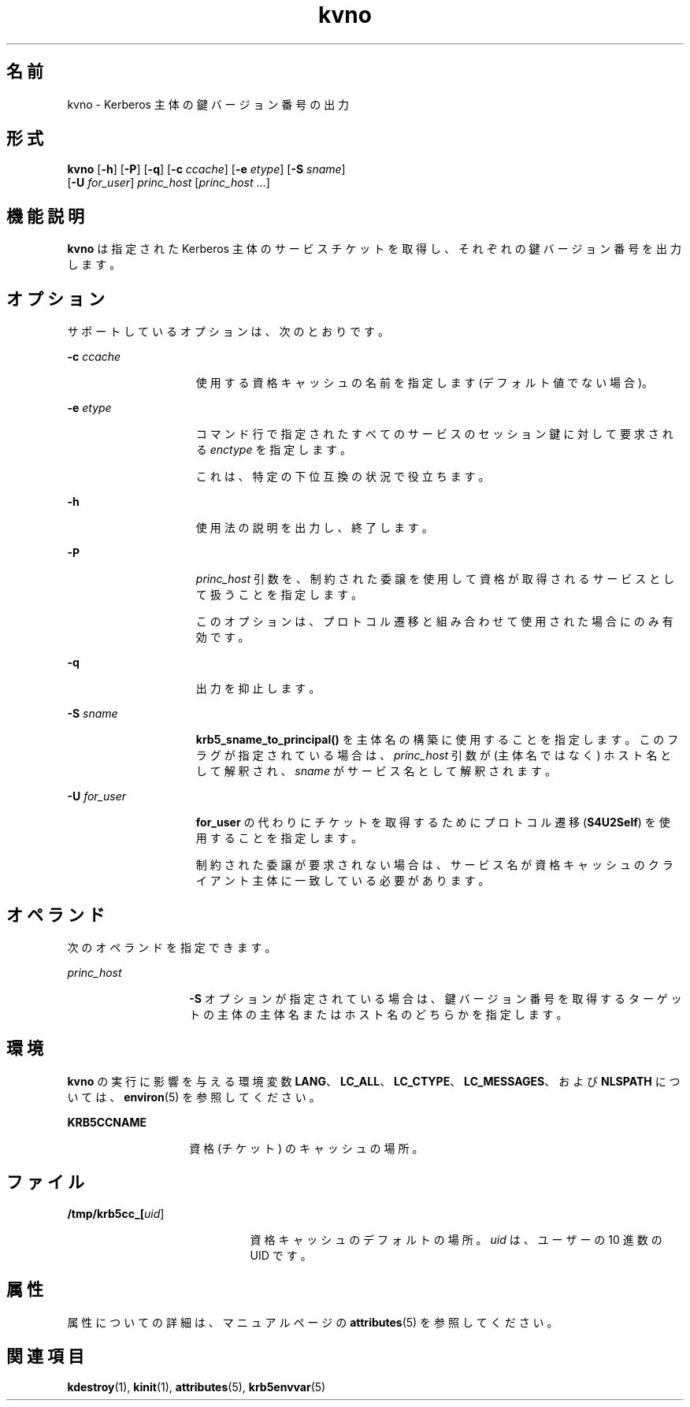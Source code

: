 '\" te
.\" Copyright (c) 1998 by the FundsXpress, INC. All rights reserved.
.\" Portions Copyright (c) 2011, Oracle and/or its affiliates. All rights reserved.
.\" Export of this software from the United States of America may require a specific license from the United States Government. It is the responsibility of any person or organization contemplating export to obtain such a license before exporting. WITHIN THAT CONSTRAINT, permission to use, copy, modify, and distribute this software and its documentation for any purpose and without fee is hereby granted, provided that the above copyright notice appear in all copies and that both that copyright notice and this permission notice appear in supporting documentation, and that the name of FundsXpress. not be used in advertising or publicity pertaining to distribution of the software without specific, written prior permission. FundsXpress makes no representations about the suitability of this software for any purpose. It is provided "as is" without express or implied warranty. THIS SOFTWARE IS PROVIDED ``AS IS'' AND WITHOUT ANY EXPRESS OR IMPLIED WARRANTIES, INCLUDING, WITHOUT LIMITATION, THE IMPLIED WARRANTIES OF MERCHANTABILITY AND FITNESS FOR A PARTICULAR PURPOSE.
.TH kvno 1 "2011 年 11 月 29 日" "SunOS 5.11" "ユーザーコマンド"
.SH 名前
kvno \- Kerberos 主体の鍵バージョン番号の出力
.SH 形式
.LP
.nf
\fBkvno\fR [\fB-h\fR] [\fB-P\fR] [\fB-q\fR] [\fB-c\fR \fIccache\fR] [\fB-e\fR \fIetype\fR] [\fB-S\fR \fIsname\fR] 
     [\fB-U\fR \fIfor_user\fR] \fIprinc_host\fR [\fIprinc_host\fR ...]
.fi

.SH 機能説明
.sp
.LP
\fBkvno\fR は指定された Kerberos 主体のサービスチケットを取得し、それぞれの鍵バージョン番号を出力します。
.SH オプション
.sp
.LP
サポートしているオプションは、次のとおりです。
.sp
.ne 2
.mk
.na
\fB\fB-c\fR \fIccache\fR\fR
.ad
.RS 15n
.rt  
使用する資格キャッシュの名前を指定します (デフォルト値でない場合)。
.RE

.sp
.ne 2
.mk
.na
\fB\fB-e\fR \fIetype\fR\fR
.ad
.RS 15n
.rt  
コマンド行で指定されたすべてのサービスのセッション鍵に対して要求される \fIenctype\fR を指定します。
.sp
これは、特定の下位互換の状況で役立ちます。
.RE

.sp
.ne 2
.mk
.na
\fB\fB-h\fR\fR
.ad
.RS 15n
.rt  
使用法の説明を出力し、終了します。
.RE

.sp
.ne 2
.mk
.na
\fB\fB-P\fR\fR
.ad
.RS 15n
.rt  
\fIprinc_host\fR 引数を、制約された委譲を使用して資格が取得されるサービスとして扱うことを指定します。 
.sp
このオプションは、プロトコル遷移と組み合わせて使用された場合にのみ有効です。 
.RE

.sp
.ne 2
.mk
.na
\fB\fB-q\fR\fR
.ad
.RS 15n
.rt  
出力を抑止します。
.RE

.sp
.ne 2
.mk
.na
\fB\fB-S\fR \fIsname\fR\fR
.ad
.RS 15n
.rt  
\fBkrb5_sname_to_principal()\fR を主体名の構築に使用することを指定します。このフラグが指定されている場合は、\fIprinc_host\fR 引数が (主体名ではなく) ホスト名として解釈され、\fIsname\fR がサービス名として解釈されます。 
.RE

.sp
.ne 2
.mk
.na
\fB\fB\fR\fB-U\fR \fIfor_user\fR\fR
.ad
.RS 15n
.rt  
\fBfor_user\fR の代わりにチケットを取得するためにプロトコル遷移 (\fBS4U2Self\fR) を使用することを指定します。 
.sp
制約された委譲が要求されない場合は、サービス名が資格キャッシュのクライアント主体に一致している必要があります。
.RE

.SH オペランド
.sp
.LP
次のオペランドを指定できます。
.sp
.ne 2
.mk
.na
\fB\fIprinc_host\fR\fR
.ad
.RS 14n
.rt  
\fB-S\fR オプションが指定されている場合は、鍵バージョン番号を取得するターゲットの主体の主体名またはホスト名のどちらかを指定します。
.RE

.SH 環境
.sp
.LP
\fBkvno\fR の実行に影響を与える環境変数 \fBLANG\fR、\fBLC_ALL\fR、\fBLC_CTYPE\fR、\fBLC_MESSAGES\fR、および \fBNLSPATH\fR については、\fBenviron\fR(5) を参照してください。
.sp
.ne 2
.mk
.na
\fB\fBKRB5CCNAME\fR\fR
.ad
.RS 14n
.rt  
資格 (チケット) のキャッシュの場所。
.RE

.SH ファイル
.sp
.ne 2
.mk
.na
\fB\fB/tmp/krb5cc_[\fIuid\fR]\fR\fR
.ad
.RS 21n
.rt  
資格キャッシュのデフォルトの場所。\fIuid\fR は、ユーザーの 10 進数の UID です。
.RE

.SH 属性
.sp
.LP
属性についての詳細は、マニュアルページの \fBattributes\fR(5) を参照してください。
.sp

.sp
.TS
tab() box;
cw(2.75i) |cw(2.75i) 
lw(2.75i) |lw(2.75i) 
.
属性タイプ属性値
_
使用条件service/security/kerberos-5 
_
インタフェースの安定性確実
.TE

.SH 関連項目
.sp
.LP
\fBkdestroy\fR(1), \fBkinit\fR(1), \fBattributes\fR(5), \fBkrb5envvar\fR(5)
